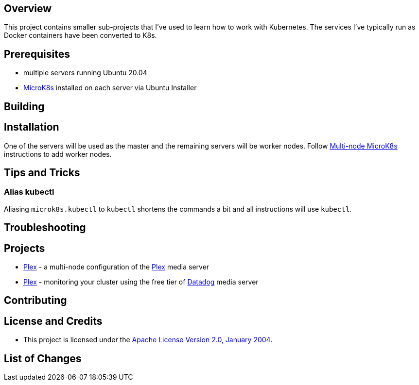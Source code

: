 ifdef::env-github[]
:tip-caption: :bulb:
:note-caption: :information_source:
:important-caption: :heavy_exclamation_mark:
:caution-caption: :fire:
:warning-caption: :warning:
endif::[]

== Overview
This project contains smaller sub-projects that I've used to learn how to work with Kubernetes.  The services I've typically run as Docker containers have been converted to K8s.

== Prerequisites
* multiple servers running Ubuntu 20.04
* https://microk8s.io/[MicroK8s] installed on each server via Ubuntu Installer

== Building

== Installation
One of the servers will be used as the master and the remaining servers will be worker nodes.  Follow https://microk8s.io/docs/clustering[Multi-node MicroK8s] instructions to add worker nodes.

== Tips and Tricks
=== Alias kubectl
Aliasing `microk8s.kubectl` to `kubectl` shortens the commands a bit and all instructions will use `kubectl`. 

== Troubleshooting

== Projects
* link:plex/README.adoc[Plex] - a multi-node configuration of the https://www.plex.tv/[Plex] media server
* link:data-dig/README.adoc[Plex] - monitoring your cluster using the free tier of https://app.datadoghq.com/[Datadog] media server

== Contributing

== License and Credits
* This project is licensed under the http://www.apache.org/licenses/[Apache License Version 2.0, January 2004].

== List of Changes

